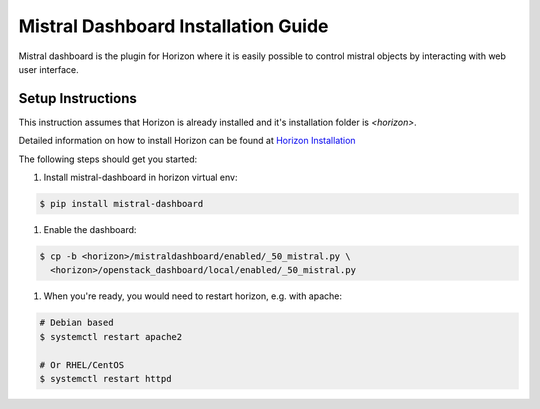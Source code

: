 ====================================
Mistral Dashboard Installation Guide
====================================

Mistral dashboard is the plugin for Horizon where it is easily possible to
control mistral objects by interacting with web user interface.

Setup Instructions
------------------

This instruction assumes that Horizon is already installed and it's
installation folder is *<horizon>*.

Detailed information on how to install
Horizon can be found at `Horizon Installation
<https://docs.openstack.org/horizon/latest/contributor/quickstart.html#setup>`_

The following steps should get you started:

#. Install mistral-dashboard in horizon virtual env:

.. code-block:: console

    $ pip install mistral-dashboard

#. Enable the dashboard:

.. code-block:: console

    $ cp -b <horizon>/mistraldashboard/enabled/_50_mistral.py \
      <horizon>/openstack_dashboard/local/enabled/_50_mistral.py

#. When you're ready, you would need to restart horizon, e.g. with apache:

.. code-block:: console

    # Debian based
    $ systemctl restart apache2

    # Or RHEL/CentOS
    $ systemctl restart httpd
